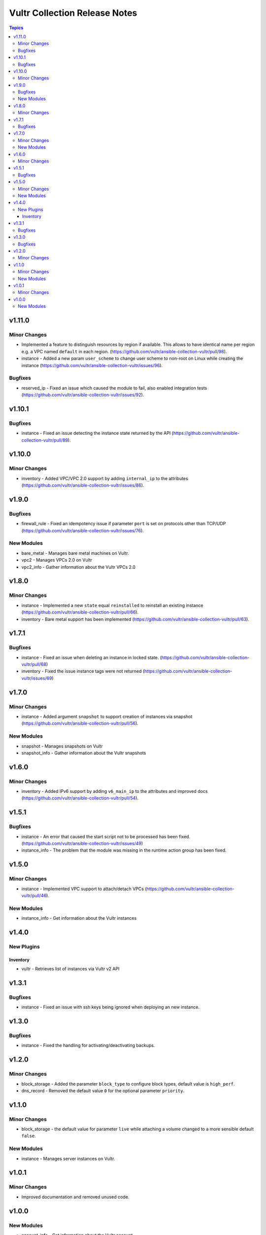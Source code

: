 ==============================
Vultr Collection Release Notes
==============================

.. contents:: Topics


v1.11.0
=======

Minor Changes
-------------

- Implemented a feature to distinguish resources by region if available. This allows to have identical name per region e.g. a VPC named ``default`` in each region. (https://github.com/vultr/ansible-collection-vultr/pull/98).
- instance - Added a new param ``user_scheme`` to change user scheme to non-root on Linux while creating the instance (https://github.com/vultr/ansible-collection-vultr/issues/96).

Bugfixes
--------

- reserved_ip - Fixed an issue which caused the module to fail, also enabled integration tests (https://github.com/vultr/ansible-collection-vultr/issues/92).

v1.10.1
=======

Bugfixes
--------

- instance - Fixed an issue detecting the instance state returned by the API (https://github.com/vultr/ansible-collection-vultr/pull/89).

v1.10.0
=======

Minor Changes
-------------

- inventory - Added VPC/VPC 2.0 support by adding ``internal_ip`` to the attributes (https://github.com/vultr/ansible-collection-vultr/issues/86).

v1.9.0
======

Bugfixes
--------

- firewall_rule - Fixed an idempotency issue if parameter ``port`` is set on protocols other than TCP/UDP (https://github.com/vultr/ansible-collection-vultr/issues/76).

New Modules
-----------

- bare_metal - Manages bare metal machines on Vultr.
- vpc2 - Manages VPCs 2.0 on Vultr
- vpc2_info - Gather information about the Vultr VPCs 2.0

v1.8.0
======

Minor Changes
-------------

- instance - Implemented a new ``state`` equal ``reinstalled`` to reinstall an existing instance (https://github.com/vultr/ansible-collection-vultr/pull/66).
- inventory - Bare metal support has been implemented (https://github.com/vultr/ansible-collection-vultr/pull/63).

v1.7.1
======

Bugfixes
--------

- instance - Fixed an issue when deleting an instance in locked state. (https://github.com/vultr/ansible-collection-vultr/pull/68)
- inventory - Fixed the issue instance tags were not returned (https://github.com/vultr/ansible-collection-vultr/issues/69)

v1.7.0
======

Minor Changes
-------------

- instance - Added argument ``snapshot`` to support creation of instances via snapshot (https://github.com/vultr/ansible-collection-vultr/pull/56).

New Modules
-----------

- snapshot - Manages snapshots on Vultr
- snapshot_info - Gather information about the Vultr snapshots

v1.6.0
======

Minor Changes
-------------

- inventory - Added IPv6 support by adding ``v6_main_ip`` to the attributes and improved docs (https://github.com/vultr/ansible-collection-vultr/pull/54).

v1.5.1
======

Bugfixes
--------

- instance - An error that caused the start script not to be processed has been fixed. (https://github.com/vultr/ansible-collection-vultr/issues/49)
- instance_info - The problem that the module was missing in the runtime action group has been fixed.

v1.5.0
======

Minor Changes
-------------

- instance - Implemented VPC support to attach/detach VPCs (https://github.com/vultr/ansible-collection-vultr/pull/46).

New Modules
-----------

- instance_info - Get information about the Vultr instances

v1.4.0
======

New Plugins
-----------

Inventory
~~~~~~~~~

- vultr - Retrieves list of instances via Vultr v2 API

v1.3.1
======

Bugfixes
--------

- instance - Fixed an issue with ssh keys being ignored when deploying an new instance.

v1.3.0
======

Bugfixes
--------

- instance - Fixed the handling for activating/deactivating backups.

v1.2.0
======

Minor Changes
-------------

- block_storage - Added the parameter ``block_type`` to configure block types, default value is ``high_perf``.
- dns_record - Removed the default value ``0`` for the optional parameter ``priority``.

v1.1.0
======

Minor Changes
-------------

- block_storage - the default value for parameter ``live`` while attaching a volume changed to a more sensible default ``false``.

New Modules
-----------

- instance - Manages server instances on Vultr.

v1.0.1
======

Minor Changes
-------------

- Improved documentation and removed unused code.

v1.0.0
======

New Modules
-----------

- account_info - Get information about the Vultr account.
- block_storage - Manages block storage volumes on Vultr.
- block_storage_info - Get information about the Vultr block storage available.
- dns_domain - Manages DNS domains on Vultr.
- dns_domain_info - Gather information about the Vultr DNS domains available.
- dns_record - Manages DNS records on Vultr.
- firewall_group - Manages firewall groups on Vultr.
- firewall_group_info - Gather information about the Vultr firewall groups available.
- firewall_rule - Manages firewall rules on Vultr.
- firewall_rule_info - Gather information about the Vultr firewall rules available.
- network - Manages networks on Vultr.
- network_info - Gather information about the Vultr networks available.
- os_info - Get information about the Vultr OSes available.
- plan_info - Gather information about the Vultr plans available.
- plan_metal_info - Gather information about the Vultr bare metal plans available.
- region_info - Gather information about the Vultr regions available.
- reserved_ip - Manages reserved IPs on Vultr.
- ssh_key - Manages ssh keys on Vultr.
- ssh_key_info - Get information about the Vultr SSH keys available.
- startup_script - Manages startup scripts on Vultr.
- startup_script_info - Gather information about the Vultr startup scripts available.
- user - Manages users on Vultr.
- user_info - Get information about the Vultr user available.
- vpc - Manages VPCs on Vultr.
- vpc_info - Gather information about the Vultr vpcs available.
